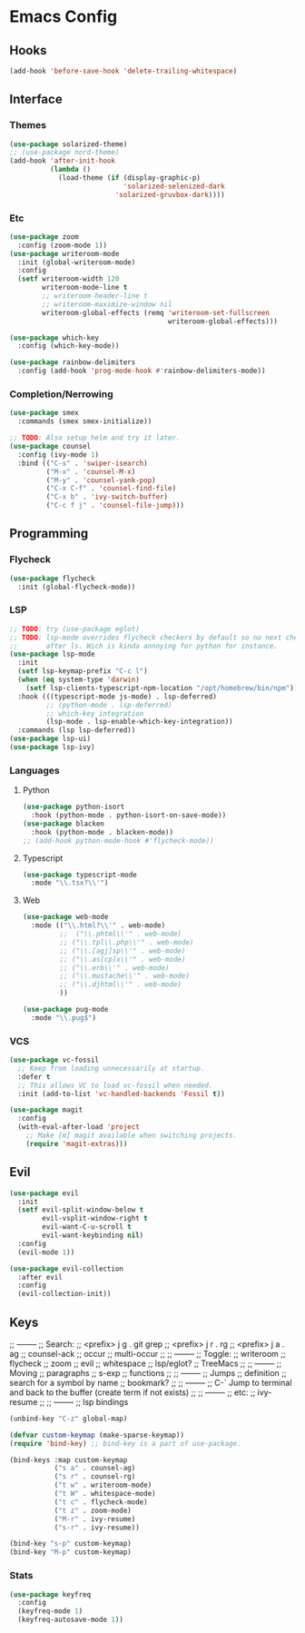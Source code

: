 * Emacs Config
** Hooks
#+BEGIN_SRC emacs-lisp
  (add-hook 'before-save-hook 'delete-trailing-whitespace)
#+END_SRC
** Interface
*** Themes
#+BEGIN_SRC emacs-lisp
  (use-package solarized-theme)
  ;; (use-package nord-theme)
  (add-hook 'after-init-hook
            (lambda ()
              (load-theme (if (display-graphic-p)
                              'solarized-selenized-dark
                            'solarized-gruvbox-dark))))
#+END_SRC
*** Etc
#+BEGIN_SRC emacs-lisp
  (use-package zoom
    :config (zoom-mode 1))
  (use-package writeroom-mode
    :init (global-writeroom-mode)
    :config
    (setf writeroom-width 120
          writeroom-mode-line t
          ;; writeroom-header-line t
          ;; writeroom-maximize-window nil
          writeroom-global-effects (remq 'writeroom-set-fullscreen
                                         writeroom-global-effects)))

  (use-package which-key
    :config (which-key-mode))

  (use-package rainbow-delimiters
    :config (add-hook 'prog-mode-hook #'rainbow-delimiters-mode))
#+END_SRC
*** Completion/Nerrowing
#+BEGIN_SRC emacs-lisp
  (use-package smex
    :commands (smex smex-initialize))

  ;; TODO: Also setup helm and try it later.
  (use-package counsel
    :config (ivy-mode 1)
    :bind (("C-s" . 'swiper-isearch)
           ("M-x" . 'counsel-M-x)
           ("M-y" . 'counsel-yank-pop)
           ("C-x C-f" . 'counsel-find-file)
           ("C-x b" . 'ivy-switch-buffer)
           ("C-c f j" . 'counsel-file-jump)))
#+END_SRC
** Programming
*** Flycheck
#+BEGIN_SRC emacs-lisp
  (use-package flycheck
    :init (global-flycheck-mode))
#+END_SRC
*** LSP
#+BEGIN_SRC emacs-lisp
  ;; TODO: try (use-package eglot)
  ;; TODO: lsp-mode overrides flycheck checkers by default so no next checker is set
  ;;       after ls. Wich is kinda annoying for python for instance.
  (use-package lsp-mode
    :init
    (setf lsp-keymap-prefix "C-c l")
    (when (eq system-type 'darwin)
      (setf lsp-clients-typescript-npm-location "/opt/homebrew/bin/npm"))
    :hook (((typescript-mode js-mode) . lsp-deferred)
           ;; (python-mode . lsp-deferred)
           ;; which-key integration
           (lsp-mode . lsp-enable-which-key-integration))
    :commands (lsp lsp-deferred))
  (use-package lsp-ui)
  (use-package lsp-ivy)
#+END_SRC
*** Languages
**** Python
#+BEGIN_SRC emacs-lisp
  (use-package python-isort
    :hook (python-mode . python-isort-on-save-mode))
  (use-package blacken
    :hook (python-mode . blacken-mode))
  ;; (add-hook python-mode-hook #'flycheck-mode))
#+END_SRC
**** Typescript
#+BEGIN_SRC emacs-lisp
  (use-package typescript-mode
    :mode "\\.tsx?\\'")
#+END_SRC
**** Web
#+BEGIN_SRC emacs-lisp
  (use-package web-mode
    :mode (("\\.html?\\'" . web-mode)
           ;;  ("\\.phtml\\'" . web-mode)
           ;; ("\\.tpl\\.php\\'" . web-mode)
           ;; ("\\.[agj]sp\\'" . web-mode)
           ;; ("\\.as[cp]x\\'" . web-mode)
           ;; ("\\.erb\\'" . web-mode)
           ;; ("\\.mustache\\'" . web-mode)
           ;; ("\\.djhtml\\'" . web-mode)
           ))

  (use-package pug-mode
    :mode "\\.pug$")
#+END_SRC
*** VCS
#+BEGIN_SRC emacs-lisp
  (use-package vc-fossil
    ;; Keep from loading unnecessarily at startup.
    :defer t
    ;; This allows VC to load vc-fossil when needed.
    :init (add-to-list 'vc-handled-backends 'Fossil t))

  (use-package magit
    :config
    (with-eval-after-load 'project
      ;; Make [m] magit available when switching projects.
      (require 'magit-extras)))
#+END_SRC
** Evil
#+BEGIN_SRC emacs-lisp
  (use-package evil
    :init
    (setf evil-split-window-below t
          evil-vsplit-window-right t
          evil-want-C-u-scroll t
          evil-want-keybinding nil)
    :config
    (evil-mode 1))

  (use-package evil-collection
    :after evil
    :config
    (evil-collection-init))
#+END_SRC

** Keys
;; --------
;; Search:
;;  <prefix> j g . git grep
;;  <prefix> j r . rg
;;  <prefix> j a . ag
;;  counsel-ack
;;  occur
;;  multi-occur
;;
;; --------
;; Toggle:
;;  writeroom
;;  flycheck
;;  zoom
;;  evil
;;  whitespace
;;  lsp/eglot?
;;  TreeMacs
;;
;; --------
;; Moving
;;  paragraphs
;;  s-exp
;;  functions
;;
;; --------
;; Jumps
;;  definition
;;  search for a symbol by name
;;  bookmark?
;;
;; --------
;; C-` Jump to terminal and back to the buffer (create term if not exists)
;;
;; --------
;; etc:
;;  ivy-resume
;;
;; --------
;; lsp bindings


#+BEGIN_SRC emacs-lisp
  (unbind-key "C-z" global-map)

  (defvar custom-keymap (make-sparse-keymap))
  (require 'bind-key) ;; bind-key is a part of use-package.

  (bind-keys :map custom-keymap
             ("s a" . counsel-ag)
             ("s r" . counsel-rg)
             ("t w" . writeroom-mode)
             ("t W" . whitespace-mode)
             ("t c" . flycheck-mode)
             ("t z" . zoom-mode)
             ("M-r" . ivy-resume)
             ("s-r" . ivy-resume))

  (bind-key "s-p" custom-keymap)
  (bind-key "M-p" custom-keymap)
#+END_SRC
*** Stats
#+BEGIN_SRC emacs-lisp
  (use-package keyfreq
    :config
    (keyfreq-mode 1)
    (keyfreq-autosave-mode 1))
#+END_SRC
